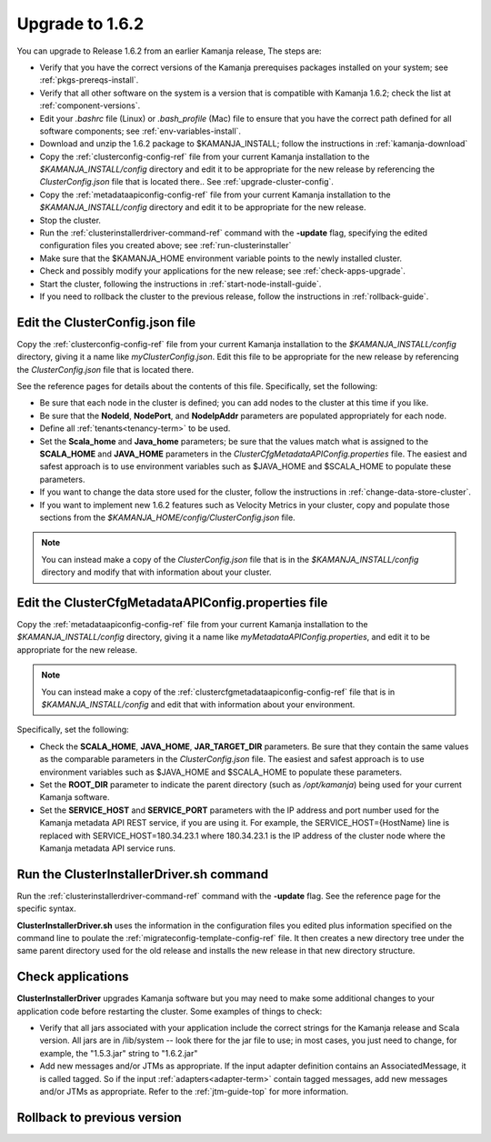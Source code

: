 
.. _upgrade-install-top:

Upgrade to 1.6.2
================

You can upgrade to Release 1.6.2 from an earlier Kamanja release,
The steps are:

- Verify that you have the correct versions of
  the Kamanja prerequises packages installed on your system;
  see :ref:`pkgs-prereqs-install`.
- Verify that all other software on the system
  is a version that is compatible with Kamanja 1.6.2;
  check the list at :ref:`component-versions`.
- Edit your *.bashrc* file (Linux) or *.bash_profile* (Mac)
  file to ensure that you have the correct path defined
  for all software components;
  see :ref:`env-variables-install`.
- Download and unzip the 1.6.2 package to $KAMANJA_INSTALL;
  follow the instructions in :ref:`kamanja-download`
- Copy the :ref:`clusterconfig-config-ref` file
  from your current Kamanja installation
  to the *$KAMANJA_INSTALL/config* directory
  and edit it to be appropriate for the new release
  by referencing the *ClusterConfig.json* file that is located there..
  See :ref:`upgrade-cluster-config`.
- Copy the :ref:`metadataapiconfig-config-ref` file
  from your current Kamanja installation
  to the *$KAMANJA_INSTALL/config* directory
  and edit it to be appropriate for the new release.
- Stop the cluster.
- Run the :ref:`clusterinstallerdriver-command-ref` command
  with the **-update** flag,
  specifying the edited configuration files you created above;
  see :ref:`run-clusterinstaller`
- Make sure that the $KAMANJA_HOME environment variable
  points to the newly installed cluster.
- Check and possibly modify your applications
  for the new release;  see :ref:`check-apps-upgrade`.
- Start the cluster,
  following the instructions in :ref:`start-node-install-guide`.
- If you need to rollback the cluster to the previous release,
  follow the instructions in :ref:`rollback-guide`.




.. _upgrade-cluster-config:

Edit the ClusterConfig.json file
--------------------------------

Copy the :ref:`clusterconfig-config-ref` file
from your current Kamanja installation
to the *$KAMANJA_INSTALL/config* directory,
giving it a name like *myClusterConfig.json*.
Edit this file to be appropriate for the new release
by referencing the *ClusterConfig.json* file that is located there.

See the reference pages for details about the contents of this file.
Specifically, set the following:

- Be sure that each node in the cluster is defined;
  you can add nodes to the cluster at this time if you like.
- Be sure that the **NodeId**, **NodePort**, and **NodeIpAddr** parameters
  are populated appropriately for each node.
- Define all :ref:`tenants<tenancy-term>` to be used.
- Set the **Scala_home** and **Java_home** parameters;
  be sure that the values match what is assigned
  to the **SCALA_HOME** and **JAVA_HOME** parameters
  in the *ClusterCfgMetadataAPIConfig.properties* file.
  The easiest and safest approach is to use environment variables
  such as $JAVA_HOME and $SCALA_HOME to populate these parameters.
- If you want to change the data store used for the cluster,
  follow the instructions in :ref:`change-data-store-cluster`.
- If you want to implement new 1.6.2 features
  such as Velocity Metrics in your cluster,
  copy and populate those sections from the
  *$KAMANJA_HOME/config/ClusterConfig.json* file.

.. note:: You can instead make a copy of the *ClusterConfig.json* file
   that is in the *$KAMANJA_INSTALL/config* directory
   and modify that with information about your cluster.


.. _upgrade-metadata-config:

Edit the ClusterCfgMetadataAPIConfig.properties file
----------------------------------------------------

Copy the :ref:`metadataapiconfig-config-ref` file
from your current Kamanja installation
to the *$KAMANJA_INSTALL/config* directory,
giving it a name like *myMetadataAPIConfig.properties*,
and edit it to be appropriate for the new release.

.. note:: You can instead make a copy of the
   :ref:`clustercfgmetadataapiconfig-config-ref` file
   that is in *$KAMANJA_INSTALL/config* and edit that
   with information about your environment.

Specifically, set the following:

- Check the **SCALA_HOME**, **JAVA_HOME**, **JAR_TARGET_DIR**
  parameters.
  Be sure that they contain the same values as the
  comparable parameters in the *ClusterConfig.json* file.
  The easiest and safest approach is to use environment variables
  such as $JAVA_HOME and $SCALA_HOME to populate these parameters.
- Set the **ROOT_DIR** parameter to indicate the parent
  directory (such as */opt/kamanja*)
  being used for your current Kamanja software.
- Set the **SERVICE_HOST** and **SERVICE_PORT** parameters
  with the IP address and port number used for the
  Kamanja metadata API REST service,
  if you are using it.
  For example, the SERVICE_HOST={HostName} line is replaced
  with SERVICE_HOST=180.34.23.1 where 180.34.23.1
  is the IP address of the cluster node
  where the Kamanja metadata API service runs.


.. _run-clusterinstaller:

Run the ClusterInstallerDriver.sh command
-----------------------------------------

Run the :ref:`clusterinstallerdriver-command-ref` command
with the **-update** flag.
See the reference page for the specific syntax.

**ClusterInstallerDriver.sh** uses the information
in the configuration files you edited
plus information specified on the command line
to poulate the :ref:`migrateconfig-template-config-ref` file.
It then creates a new directory tree
under the same parent directory used for the old release
and installs the new release in that new directory structure.

.. _check-apps-upgrade:

Check applications
------------------

**ClusterInstallerDriver** upgrades Kamanja software
but you may need to make some additional changes
to your application code before restarting the cluster.
Some examples of things to check:

- Verify that all jars associated with your application
  include the correct strings for the Kamanja release
  and Scala version.
  All jars are in /lib/system -- look there for the jar file to use;
  in most cases, you just need to change,
  for example, the "1.5.3.jar" string to "1.6.2.jar"
- Add new messages and/or JTMs as appropriate.
  If the input adapter definition contains an AssociatedMessage,
  it is called tagged.
  So if the input :ref:`adapters<adapter-term>` contain tagged messages,
  add new messages and/or JTMs as appropriate.
  Refer to the :ref:`jtm-guide-top` for more information.

.. _rollback-guide:

Rollback to previous version
----------------------------



